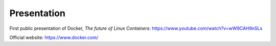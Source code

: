 ..


************
Presentation
************

First public presentation of Docker, *The future of Linux Containers*:
https://www.youtube.com/watch?v=wW9CAH9nSLs

Official website:
https://www.docker.com/


.. EOF
